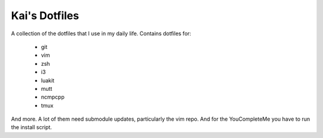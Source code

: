 Kai's Dotfiles
##############

A collection of the dotfiles that I use in my daily life. Contains dotfiles
for:

  * git
  * vim
  * zsh
  * i3
  * luakit
  * mutt
  * ncmpcpp
  * tmux

And more. A lot of them need submodule updates, particularly the vim repo.
And for the YouCompleteMe you have to run the install script.
